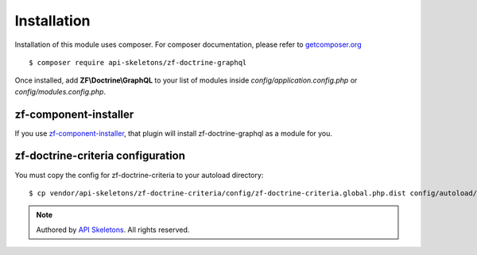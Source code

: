 Installation
============

Installation of this module uses composer. For composer documentation, please
refer to `getcomposer.org <http://getcomposer.org/>`_ ::

    $ composer require api-skeletons/zf-doctrine-graphql

Once installed, add **ZF\\Doctrine\\GraphQL** to your list of modules inside
`config/application.config.php` or `config/modules.config.php`.


zf-component-installer
----------------------

If you use `zf-component-installer <https://github.com/zendframework/zf-component-installer>`_,
that plugin will install zf-doctrine-graphql as a module for you.


zf-doctrine-criteria configuration
----------------------------------

You must copy the config for zf-doctrine-criteria to your autoload directory::

    $ cp vendor/api-skeletons/zf-doctrine-criteria/config/zf-doctrine-criteria.global.php.dist config/autoload/zf-doctrine-criteria.global.php

.. role:: raw-html(raw)
   :format: html

.. note::
  Authored by `API Skeletons <https://apiskeletons.com>`_.  All rights reserved.
